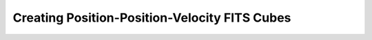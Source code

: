 Creating Position-Position-Velocity FITS Cubes
-------------------------------------------------

.. notebook:: PPVCube.ipynb
